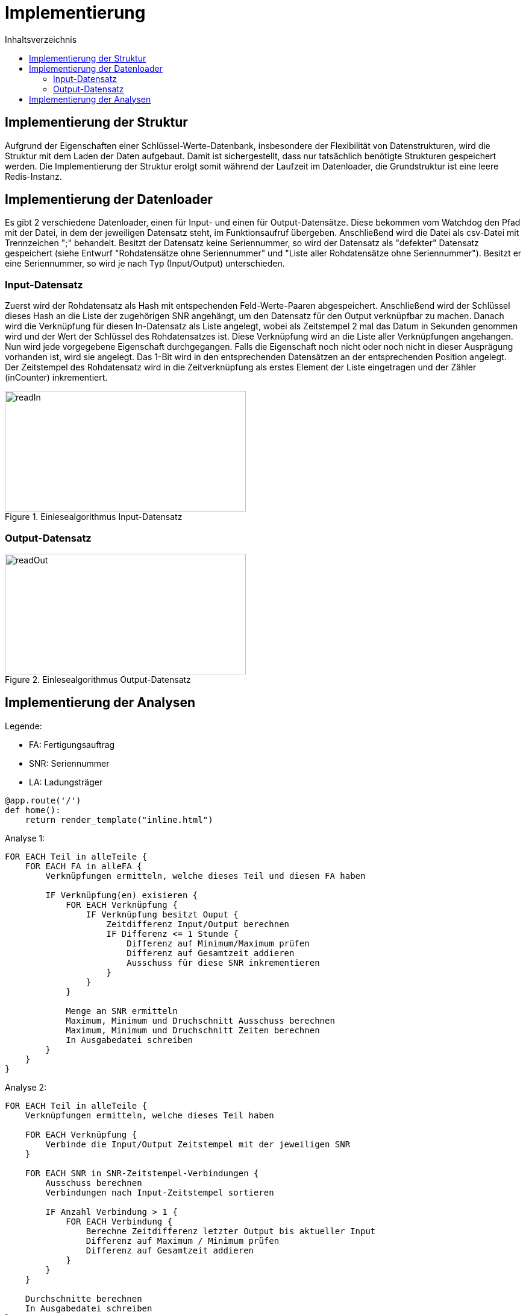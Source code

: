 = Implementierung
:toc:
:toc-title: Inhaltsverzeichnis
ifndef::main-file[]
:imagesdir: bilder
endif::main-file[]
ifdef::main-file[]
:imagesdir: key-value/bilder
endif::main-file[]
:source-highlighter: rouge


== Implementierung der Struktur

Aufgrund der Eigenschaften einer Schlüssel-Werte-Datenbank, insbesondere der Flexibilität von Datenstrukturen, wird die Struktur mit dem Laden der Daten aufgebaut. Damit ist sichergestellt, dass nur tatsächlich benötigte Strukturen gespeichert werden. Die Implementierung der Struktur erolgt somit während der Laufzeit im Datenloader, die Grundstruktur ist eine leere Redis-Instanz.

== Implementierung der Datenloader

Es gibt 2 verschiedene Datenloader, einen für Input- und einen für Output-Datensätze. Diese bekommen vom Watchdog den Pfad mit der Datei, in dem der jeweiligen Datensatz steht, im Funktionsaufruf übergeben. Anschließend wird die Datei als csv-Datei mit Trennzeichen ";" behandelt. Besitzt der Datensatz keine Seriennummer, so wird der Datensatz als "defekter" Datensatz gespeichert (siehe Entwurf "Rohdatensätze ohne Seriennummer" und "Liste aller Rohdatensätze ohne Seriennummer"). Besitzt er eine Seriennummer, so wird je nach Typ (Input/Output) unterschieden.

=== Input-Datensatz

Zuerst wird der Rohdatensatz als Hash mit entspechenden Feld-Werte-Paaren abgespeichert. Anschließend wird der Schlüssel dieses Hash an die Liste der zugehörigen SNR angehängt, um den Datensatz für den Output verknüpfbar zu machen. Danach wird die Verknüpfung für diesen In-Datensatz als Liste angelegt, wobei als Zeitstempel 2 mal das Datum in Sekunden genommen wird und der Wert der Schlüssel des Rohdatensatzes ist. Diese Verknüpfung wird an die Liste aller Verknüpfungen angehangen. Nun wird jede vorgegebene Eigenschaft durchgegangen. Falls die Eigenschaft noch nicht oder noch nicht in dieser Ausprägung vorhanden ist, wird sie angelegt. Das 1-Bit wird in den entsprechenden Datensätzen an der entsprechenden Position angelegt. Der Zeitstempel des Rohdatensatz wird in die Zeitverknüpfung als erstes Element der Liste eingetragen und der Zähler (inCounter) inkrementiert.

.Einlesealgorithmus Input-Datensatz
[#img-readIn]
image::pap-in.png[readIn,400,200]

=== Output-Datensatz

.Einlesealgorithmus Output-Datensatz
[#img-readOut]
image::pap-out.png[readOut,400,200]

== Implementierung der Analysen

Legende:

* FA: Fertigungsauftrag
* SNR: Seriennummer
* LA: Ladungsträger

[source, python]
----
@app.route('/')
def home():
    return render_template("inline.html")
----

Analyse 1:
----
FOR EACH Teil in alleTeile {
    FOR EACH FA in alleFA {
        Verknüpfungen ermitteln, welche dieses Teil und diesen FA haben

        IF Verknüpfung(en) exisieren {
            FOR EACH Verknüpfung {
                IF Verknüpfung besitzt Ouput {
                    Zeitdifferenz Input/Output berechnen
                    IF Differenz <= 1 Stunde {
                        Differenz auf Minimum/Maximum prüfen
                        Differenz auf Gesamtzeit addieren
                        Ausschuss für diese SNR inkrementieren
                    }
                }
            }

            Menge an SNR ermitteln
            Maximum, Minimum und Druchschnitt Ausschuss berechnen
            Maximum, Minimum und Druchschnitt Zeiten berechnen
            In Ausgabedatei schreiben
        }
    }
}
----

Analyse 2:
----
FOR EACH Teil in alleTeile {
    Verknüpfungen ermitteln, welche dieses Teil haben

    FOR EACH Verknüpfung {
        Verbinde die Input/Output Zeitstempel mit der jeweiligen SNR
    }

    FOR EACH SNR in SNR-Zeitstempel-Verbindungen {
        Ausschuss berechnen
        Verbindungen nach Input-Zeitstempel sortieren

        IF Anzahl Verbindung > 1 {
            FOR EACH Verbindung {
                Berechne Zeitdifferenz letzter Output bis aktueller Input
                Differenz auf Maximum / Minimum prüfen
                Differenz auf Gesamtzeit addieren
            }
        }
    }

    Durchschnitte berechnen
    In Ausgabedatei schreiben
}
----

Analyse 4:
----
FOR EACH LA in alleLA {
    Verknüpfungen ermitteln, welche diesen LA haben

    FOR EACH Verknüpfung {
        Zeitstempel auf Maximum / Minimum prüfen
    }

    Differenz von Maximum und Minimun berechnen
    In Ausgabedatei schreiben
}
----

Analyse 5:
----
FOR EACH Teil in alleTeile {
    FOR EACH LA in alleLA {
        Verknüpfungen ermitteln, welche dieses Teil und diesen FA haben

        IF Verknüpfung(en) exisieren {
            FOR EACH Verknüpfung {
                SNR in Set aller SNR hinzufügen

                IF Verknüpfung besitzt Ouput {
                    Zeitdifferenz Input/Output berechnen
                    Differenz auf Gesamtzeit addieren
                    Differenz auf Minimum/Maximum prüfen
                }
            }

            Menge an SNR ermitteln
            Maximum, Minimum und Druchschnitt Zeiten berechnen
            In Ausgabedatei schreiben
        }
    }
}
----

Analyse 6:
----
FOR EACH Linie in alleLinien {
    FOR EACH FA in alleFA {
        Verknüpfungen ermitteln, welche diese Linie und diesen FA haben

        FOR EACH Verknüpfung {
            Zeitstempel auf Maximum / Minimum prüfen

            IF Maximum {
                FA Maximum zuordnen
            }
            IF Minimum {
                FA Minimum zuordnen
            }
        }        
    }
    
    FA-Zeit-Verbindungen nach Zeitstempel des Input aufsteigend sortieren

    FOR EACH FA-Zeit-Verbindung {
        Zeitdifferenz letzter Input / aktueller Input berechnen
        Differenz auf Maximum / Minimum für diese Teilkombination prüfen
    }

    In Ausgabedatei schreiben
}
----